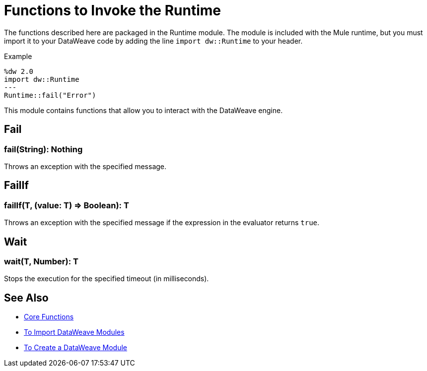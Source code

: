 = Functions to Invoke the Runtime
:keywords: studio, anypoint, esb, transform, transformer, format, aggregate, rename, split, filter convert, xml, json, csv, pojo, java object, metadata, dataweave, data weave, datamapper, dwl, dfl, dw, output structure, input structure, map, mapping

The functions described here are packaged in the Runtime module. The module is included with the Mule runtime, but you must import it to your DataWeave code by adding the line `import dw::Runtime` to your header.

.Example
[source]
----
%dw 2.0
import dw::Runtime
---
Runtime::fail("Error")
----

This module contains functions that allow you to interact with the DataWeave engine.

== Fail

=== fail(String): Nothing

Throws an exception with the specified message.

== FailIf

=== failIf(T, (value: T) => Boolean): T

Throws an exception with the specified message if the expression in the evaluator returns `true`.

== Wait

=== wait(T, Number): T

Stops the execution for the specified timeout (in milliseconds).

== See Also


* link:/mule-user-guide/v/4.0/dataweave-core-functions[Core Functions]
* link:/mule-user-guide/v/4.0/dataweave-import-task[To Import DataWeave Modules]
* link:/mule-user-guide/v/4.0/dataweave-create-module-task[To Create a DataWeave Module]
